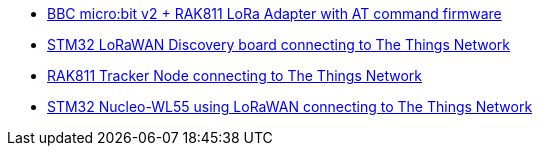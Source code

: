 * link:https://github.com/drogue-iot/drogue-device/tree/main/examples/nrf52/microbit/rak811[BBC micro:bit v2 + RAK811 LoRa Adapter with AT command firmware]
* link:https://github.com/drogue-iot/drogue-device/tree/main/examples/stm32l0/lora-discovery[STM32 LoRaWAN Discovery board connecting to The Things Network]
* link:https://github.com/drogue-iot/drogue-device/tree/main/examples/stm32l1/rak811[RAK811 Tracker Node connecting to The Things Network]
* link:https://github.com/drogue-iot/drogue-device/tree/main/examples/stm32wl/nucleo-wl55[STM32 Nucleo-WL55 using LoRaWAN connecting to The Things Network]
